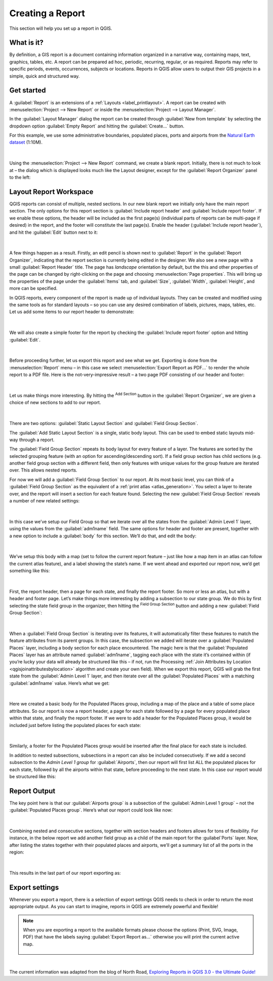 .. index::
   single: Printing; Reports

.. _create-reports:

*****************
Creating a Report
*****************

.. only:: html

   .. contents::
      :local:

This section will help you set up a report in QGIS.

What is it?
===========

By definition, a GIS report is a document containing information organized
in a narrative way, containing maps, text, graphics, tables, etc.
A report can be prepared ad hoc, periodic, recurring, regular, or as required.
Reports may refer to specific periods, events, occurrences, subjects or
locations.
Reports in QGIS allow users to output their GIS projects in a simple, quick
and structured way.

Get started
===========
A :guilabel:`Report` is an extensions of a :ref:`Layouts <label_printlayout>`.
A report can be created with :menuselection:`Project --> New Report` or
inside the :menuselection:`Project --> Layout Manager`.

In the :guilabel:`Layout Manager` dialog the report can be created through
:guilabel:`New from template` by selecting the dropdown option
:guilabel:`Empty Report` and hitting the :guilabel:`Create...` button.

For this example, we use some administrative boundaries, populated places, ports
and airports from the
`Natural Earth dataset <https://www.naturalearthdata.com/downloads/>`_ (1:10M).

.. figure:: img/project-1.png
   :align: center

|

Using the :menuselection:`Project --> New Report` command, we create a
blank report. Initially, there is not much to look at – the dialog which is
displayed looks much like the Layout designer, except for the
:guilabel:`Report Organizer` panel to the left:

.. figure:: img/report-2.png
   :align: center

Layout Report Workspace
=======================

QGIS reports can consist of multiple, nested sections. In our new blank report
we initially only have the main report section.
The only options for this report section is :guilabel:`Include report header`
and :guilabel:`Include report footer`.
If we enable these options, the header will be included as the first page(s)
(individual parts of reports can be multi-page if desired) in the report,
and the footer will constitute the last page(s).
Enable the header (:guilabel:`Include report header`), and hit the
:guilabel:`Edit` button next to it:

.. figure:: img/report_header.png
  :align: center

|

A few things happen as a result. Firstly, an edit pencil is shown
next to :guilabel:`Report` in the :guilabel:`Report Organizer`,
indicating that the report section is currently being edited in
the designer.
We also see a new page with a small :guilabel:`Report Header` title.
The page has *landscape* orientation by default, but the this and
other properties of the page can be changed by right-clicking on
the page and choosing :menuselection:`Page properties`.
This will bring up the properties of the page under the
:guilabel:`Items` tab, and :guilabel:`Size`,
:guilabel:`Width`, :guilabel:`Height`, and more can be specified.

In QGIS reports, every component of the report is made up of
individual layouts.
They can be created and modified using the same tools
as for standard layouts – so you can use any desired combination of
labels, pictures, maps, tables, etc.
Let us add some items to our report header to demonstrate:

.. figure:: img/header.png
   :align: center

|

We will also create a simple footer for the report by checking the
:guilabel:`Include report footer` option and hitting :guilabel:`Edit`.

.. figure:: img/footer.png
   :align: center

|

Before proceeding further, let us export this report and see what we get.
Exporting is done from the :menuselection:`Report` menu – in this case we select
:menuselection:`Export Report as PDF...` to render the whole report to a PDF
file.
Here is the not-very-impressive result – a two page PDF consisting of our header
and footer:

.. figure:: img/headerfooter.png
   :align: center

|

Let us make things more interesting.
By hitting the |signPlus| :sup:`Add Section` button in the
:guilabel:`Report Organizer`, we are given a choice of new sections to
add to our report.

.. figure:: img/add_section.png
   :align: center

|

There are two options: :guilabel:`Static Layout Section` and
:guilabel:`Field Group Section`.

The :guilabel:`Add Static Layout Section` is a single, static body layout.
This can be used to embed static layouts mid-way through a report.

The :guilabel:`Field Group Section` repeats its body layout for every
feature of a layer.
The features are sorted by the selected grouping feature (with an option
for ascending/descending sort).
If a field group section has child sections (e.g. another field group
section with a different field, then only features with unique values
for the group feature are iterated over.
This allows nested reports.

For now we will add a :guilabel:`Field Group Section` to our report.
At its most basic level, you can think of a
:guilabel:`Field Group Section` as the equivalent of a
:ref:`print atlas <atlas_generation>`.
You select a layer to iterate over, and the report will insert a
section for each feature found.
Selecting the new :guilabel:`Field Group Section` reveals a number of
new related settings:

.. figure:: img/field_group.png
   :align: center

|

In this case we’ve setup our Field Group so that we iterate over all the states
from the :guilabel:`Admin Level 1` layer, using the values from the
:guilabel:`adm1name` field. The same options for header and footer are present,
together with a new option to include a :guilabel:`body` for this section. We’ll
do that, and edit the body:

.. figure:: img/edit_group_body.png
   :align: center

|

We’ve setup this body with a map (set to follow the current report feature –
just like how a map item in an atlas can follow the current atlas feature), and
a label showing the state’s name. If we went ahead and exported our report now,
we’d get something like this:

.. figure:: img/report1.png
   :align: center

|


First, the report header, then a page for each state, and finally the report
footer. So more or less an atlas, but with a header and footer page. Let’s make
things more interesting by adding a subsection to our state group. We do this by
first selecting the state field group in the organizer, then hitting the
|signPlus| :sup:`Field Group Section` button and adding a new :guilabel:`Field Group Section`:

.. figure:: img/subsection.png
   :align: center

|

When a :guilabel:`Field Group Section` is iterating over its features, it will
automatically filter these features to match the feature attributes from its
parent groups. In this case, the subsection we added will iterate over a
:guilabel:`Populated Places` layer, including a body section for each place
encountered. The magic here is that the :guilabel:`Populated Places` layer has
an attribute named :guilabel:`adm1name`, tagging each place with the state it’s
contained within (if you’re lucky your data will already be structured like this
– if not, run the Processing :ref:`Join Attributes by Location
<qgisjoinattributesbylocation>` algorithm and create your own field). When we
export this report, QGIS will grab the first state from the :guilabel:`Admin
Level 1` layer, and then iterate over all the :guilabel:`Populated Places` with
a matching :guilabel:`adm1name` value. Here’s what we get:

.. figure:: img/report3.png
   :align: center

|

Here we created a basic body for the Populated Places group, including a map of
the place and a table of some place attributes. So our report is now a report
header, a page for each state followed by a page for every populated place
within that state, and finally the report footer. If we were to add a header for
the Populated Places group, it would be included just before listing the
populated places for each state:

.. figure:: img/report4.png
   :align: center

|

Similarly, a footer for the Populated Places group would be inserted after the
final place for each state is included.

In addition to nested subsections, subsections in a report can also be included
consecutively. If we add a second subsection to the `Admin Level 1 group` for
:guilabel:`Airports`, then our report will first list ALL the populated places
for each state, followed by all the airports within that state, before
proceeding to the next state. In this case our report would be structured like
this:

.. figure:: img/report_consec.png
   :align: center

Report Output
=============

The key point here is that our :guilabel:`Airports group` is a subsection of the
:guilabel:`Admin Level 1 group` – not the :guilabel:`Populated Places group`.
Here’s what our report could look like now:

.. figure:: img/report5.png
   :align: center

|

Combining nested and consecutive sections, together with section headers and
footers allows for tons of flexibility. For instance, in the below report we add
another field group as a child of the main report for the :guilabel`Ports`
layer. Now, after listing the states together with their populated places and
airports, we’ll get a summary list of all the ports in the region:

.. figure:: img/report_flex.png
   :align: center

|

This results in the last part of our report exporting as:

.. figure:: img/ports.png
   :align: center

Export settings
===============

Whenever you export a report, there is a selection of export settings QGIS needs
to check in order to return the most appropriate output. As you can start to
imagine, reports in QGIS are extremely powerful and flexible!

.. note:: When you are exporting a report to the available formats please choose the options (Print, SVG, Image, PDF) that have the labels saying :guilabel:`Export Report as...` otherwise you will print the current active map.

    .. figure:: img/export_options_reports.png
       :align: center

|

The current information was adapted from the blog of North Road, `Exploring
Reports in QGIS 3.0 - the Ultimate Guide!
<https://north-road.com/2018/01/23/exploring-reports-in-qgis-3-0-the-ultimate-guide>`_



.. Substitutions definitions - AVOID EDITING PAST THIS LINE
   This will be automatically updated by the find_set_subst.py script.
   If you need to create a new substitution manually,
   please add it also to the substitutions.txt file in the
   source folder.

.. |signPlus| image:: /static/common/symbologyAdd.png
   :width: 1.5em
